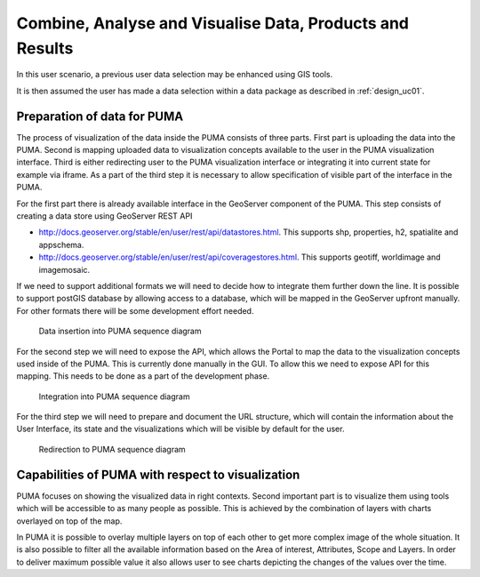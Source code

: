 .. _design_uc04 :

Combine, Analyse and Visualise Data, Products and Results
=========================================================

In this user scenario, a previous user data selection may be enhanced using GIS tools.

It is then assumed the user has made a data selection within a data package as described in :ref:`design_uc01`.

Preparation of data for PUMA
~~~~~~~~~~~~~~~~~~~~~~~~~~~~

The process of visualization of the data inside the PUMA consists of three parts. First part is uploading the data into
the PUMA. Second is mapping uploaded data to visualization concepts available to the user in the PUMA visualization
interface. Third is either redirecting user to the PUMA visualization interface or integrating it into current state for
example via iframe. As a part of the third step it is necessary to allow specification of visible part of the interface
in the PUMA.

For the first part there is already available interface in the GeoServer component of the PUMA. This step consists of
creating a data store using GeoServer REST API

- http://docs.geoserver.org/stable/en/user/rest/api/datastores.html. This supports shp, properties, h2, spatialite and appschema.
- http://docs.geoserver.org/stable/en/user/rest/api/coveragestores.html. This supports geotiff, worldimage and imagemosaic.

If we need to support additional formats we will need to decide how to integrate them further down the line. It is
possible to support postGIS database by allowing access to a database, which will be mapped in the GeoServer upfront
manually. For other formats there will be some development effort needed.

.. figure:: puma/insertDataToPuma.png

      Data insertion into PUMA sequence diagram

For the second step we will need to expose the API, which allows the Portal to map the data to the visualization
concepts used inside of the PUMA. This is currently done manually in the GUI. To allow this we need to expose API for
this mapping. This needs to be done as a part of the development phase.

.. figure:: puma/integratePuma.png

      Integration into PUMA sequence diagram

For the third step we will need to prepare and document the URL structure, which will contain the information about the
User Interface, its state and the visualizations which will be visible by default for the user.

.. figure:: puma/redirectToPuma.png

      Redirection to PUMA sequence diagram

Capabilities of PUMA with respect to visualization
~~~~~~~~~~~~~~~~~~~~~~~~~~~~~~~~~~~~~~~~~~~~~~~~~~

PUMA focuses on showing the visualized data in right contexts. Second important part is to visualize them using tools
which will be accessible to as many people as possible. This is achieved by the combination of layers with charts
overlayed on top of the map.

In PUMA it is possible to overlay multiple layers on top of each other to get more complex image of the whole situation.
It is also possible to filter all the available information based on the Area of interest, Attributes, Scope and Layers.
In order to deliver maximum possible value it also allows user to see charts depicting the changes of the values over the
time.

.. uml::
      :caption: Data discovery, query, visualization and combination on PUMA
      :align: center

      actor "User" as U
      participant "Portal" as P
      participant "GIS" as GIS

      autonumber

      U -> P : Explore chosen thematic contents
      activate P
      P -> GIS : Visualize selected Thematic Content
      deactivate P

      activate GIS
      GIS -> U : Visualized thematic content over the map
      U -> GIS : Filter the data based on the year
      GIS -> U : Filtered data
      U -> GIS : Show me Italy
      GIS -> U : Focus is moved to the Italy
      U -> GIS : Display another layer on top of current
      GIS -> U : Another layer displayed
      U -> GIS : Play the timeline on these layers
      GIS -> U : Playing the changes in the layers
      U -> GIS : Zooming in and on the map
      U -> GIS : Moving over the map
      deactivate GIS



